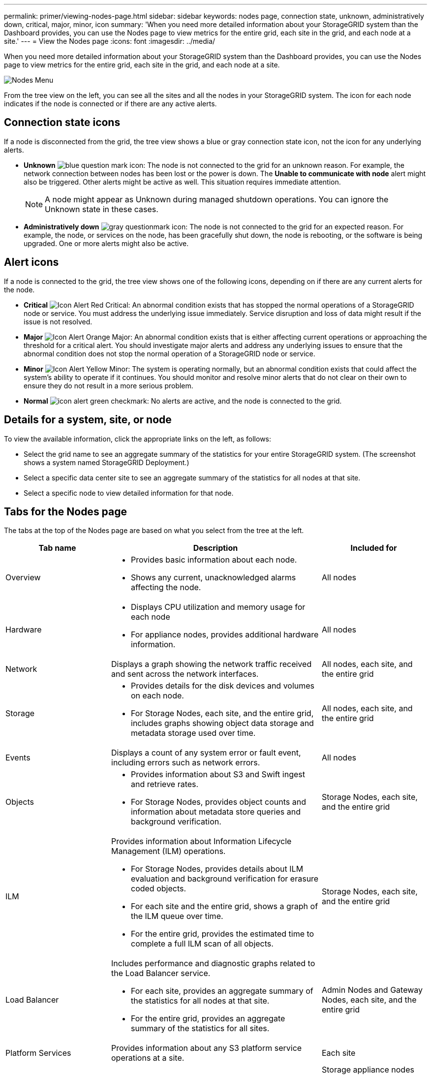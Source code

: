 ---
permalink: primer/viewing-nodes-page.html
sidebar: sidebar
keywords: nodes page, connection state, unknown, administratively down, critical, major, minor, icon
summary: 'When you need more detailed information about your StorageGRID system than the Dashboard provides, you can use the Nodes page to view metrics for the entire grid, each site in the grid, and each node at a site.'
---
= View the Nodes page
:icons: font
:imagesdir: ../media/

[.lead]
When you need more detailed information about your StorageGRID system than the Dashboard provides, you can use the Nodes page to view metrics for the entire grid, each site in the grid, and each node at a site.

image::../media/nodes_menu.png[Nodes Menu]

From the tree view on the left, you can see all the sites and all the nodes in your StorageGRID system. The icon for each node indicates if the node is connected or if there are any active alerts.

== Connection state icons

If a node is disconnected from the grid, the tree view shows a blue or gray connection state icon, not the icon for any underlying alerts.

* *Unknown* image:../media/icon_alarm_blue_unknown.png[blue question mark icon]: The node is not connected to the grid for an unknown reason. For example, the network connection between nodes has been lost or the power is down. The *Unable to communicate with node* alert might also be triggered. Other alerts might be active as well. This situation requires immediate attention.
+
NOTE: A node might appear as Unknown during managed shutdown operations. You can ignore the Unknown state in these cases.

* *Administratively down* image:../media/icon_alarm_gray_administratively_down.png[gray questionmark icon]: The node is not connected to the grid for an expected reason. For example, the node, or services on the node, has been gracefully shut down, the node is rebooting, or the software is being upgraded. One or more alerts might also be active.

== Alert icons

If a node is connected to the grid, the tree view shows one of the following icons, depending on if there are any current alerts for the node.

* *Critical* image:../media/icon_alert_red_critical.png[Icon Alert Red Critical]: An abnormal condition exists that has stopped the normal operations of a StorageGRID node or service. You must address the underlying issue immediately. Service disruption and loss of data might result if the issue is not resolved.
* *Major* image:../media/icon_alert_orange_major.png[Icon Alert Orange Major]: An abnormal condition exists that is either affecting current operations or approaching the threshold for a critical alert. You should investigate major alerts and address any underlying issues to ensure that the abnormal condition does not stop the normal operation of a StorageGRID node or service.
* *Minor* image:../media/icon_alert_yellow_miinor.png[Icon Alert Yellow Minor]: The system is operating normally, but an abnormal condition exists that could affect the system's ability to operate if it continues. You should monitor and resolve minor alerts that do not clear on their own to ensure they do not result in a more serious problem.
* *Normal* image:../media/icon_alert_green_checkmark.png[icon alert green checkmark]: No alerts are active, and the node is connected to the grid.

== Details for a system, site, or node

To view the available information, click the appropriate links on the left, as follows:

* Select the grid name to see an aggregate summary of the statistics for your entire StorageGRID system. (The screenshot shows a system named StorageGRID Deployment.)
* Select a specific data center site to see an aggregate summary of the statistics for all nodes at that site.
* Select a specific node to view detailed information for that node.

== Tabs for the Nodes page

The tabs at the top of the Nodes page are based on what you select from the tree at the left.

[cols="1a,2a,1a" options="header"]
|===
| Tab name| Description| Included for
a|
Overview
a|

* Provides basic information about each node.
* Shows any current, unacknowledged alarms affecting the node.

a|
All nodes
a|
Hardware
a|

* Displays CPU utilization and memory usage for each node
* For appliance nodes, provides additional hardware information.

a|
All nodes
a|
Network
a|
Displays a graph showing the network traffic received and sent across the network interfaces.
a|
All nodes, each site, and the entire grid
a|
Storage
a|

* Provides details for the disk devices and volumes on each node.
* For Storage Nodes, each site, and the entire grid, includes graphs showing object data storage and metadata storage used over time.

a|
All nodes, each site, and the entire grid
a|
Events
a|
Displays a count of any system error or fault event, including errors such as network errors.
a|
All nodes
a|
Objects
a|

* Provides information about S3 and Swift ingest and retrieve rates.
* For Storage Nodes, provides object counts and information about metadata store queries and background verification.

a|
Storage Nodes, each site, and the entire grid
a|
ILM
a|
Provides information about Information Lifecycle Management (ILM) operations.

* For Storage Nodes, provides details about ILM evaluation and background verification for erasure coded objects.
* For each site and the entire grid, shows a graph of the ILM queue over time.
* For the entire grid, provides the estimated time to complete a full ILM scan of all objects.

a|
Storage Nodes, each site, and the entire grid
a|
Load Balancer
a|
Includes performance and diagnostic graphs related to the Load Balancer service.

* For each site, provides an aggregate summary of the statistics for all nodes at that site.
* For the entire grid, provides an aggregate summary of the statistics for all sites.

a|
Admin Nodes and Gateway Nodes, each site, and the entire grid
a|
Platform Services
a|
Provides information about any S3 platform service operations at a site.
a|
Each site
a|
SANtricity System Manager
a|
Provides access to SANtricity System Manager. From SANtricity System Manager, you can review hardware diagnostic and environmental information for the storage controller, as well as issues related to the drives.
a|
Storage appliance nodes

*Note:* The SANtricity System Manager tab will not appear if the controller firmware on the storage appliance is earlier than 8.70.

|===

== Prometheus metrics

The Prometheus service on Admin Nodes collects time series metrics from the services on all nodes.

The metrics collected by Prometheus are used in a number of places in the Grid Manager:

* *Nodes page*: The graphs and charts on the tabs available from the Nodes page use the Grafana visualization tool to display the time-series metrics collected by Prometheus. Grafana displays time-series data in graph and chart formats, while Prometheus serves as the backend data source.
+
image::../media/prometheus_graph.png[Prometheus Graph]

* *Alerts*: Alerts are triggered at specific severity levels when alert rule conditions that use Prometheus metrics evaluate as true.
* *Grid Management API*: You can use Prometheus metrics in custom alert rules or with external automation tools to monitor your StorageGRID system. A complete list of Prometheus metrics is available from the Grid Management API (*Help* > *API Documentation* > *Metrics*). While more than a thousand metrics are available, only a relatively small number are required to monitor the most critical StorageGRID operations.
+
NOTE: Metrics that include _private_ in their names are intended for internal use only and are subject to change between StorageGRID releases without notice.

* The *Support* > *Tools* > *Diagnostics* page and the *Support* > *Tools* > *Metrics* page: These pages, which are primarily intended for use by technical support, provide a number of tools and charts that use the values of Prometheus metrics.
+
NOTE: Some features and menu items within the Metrics page are intentionally non-functional and are subject to change.

== StorageGRID attributes

Attributes report values and statuses for many of the functions of the StorageGRID system. Attribute values are available for each grid node, each site, and the entire grid.

StorageGRID attributes are used in a number of places in the Grid Manager:

* *Nodes page*: Many of the values shown on the Nodes page are StorageGRID attributes. (Prometheus metrics are also shown on the Nodes pages.)
* *Alarms*: When attributes reach defined threshold values, StorageGRID alarms (legacy system) are triggered at specific severity levels.
* *Grid Topology tree*: Attribute values are shown in the Grid Topology tree (*Support* > *Tools* > *Grid Topology*).
* *Events*: System events occur when certain attributes record an error or fault condition for a node, including errors such as network errors.

=== Attribute values

Attributes are reported on a best-effort basis and are approximately correct. Attribute updates can be lost under some circumstances, such as the crash of a service or the failure and rebuild of a grid node.

In addition, propagation delays might slow the reporting of attributes. Updated values for most attributes are sent to the StorageGRID system at fixed intervals. It can take several minutes before an update is visible in the system, and two attributes that change more or less simultaneously can be reported at slightly different times.

.Related information

* xref:../monitor/index.adoc[Monitor & troubleshoot]

* xref:monitoring-and-managing-alerts.adoc[Monitor and manage alerts]

* xref:using-storagegrid-support-options.adoc[Use StorageGRID support options]
